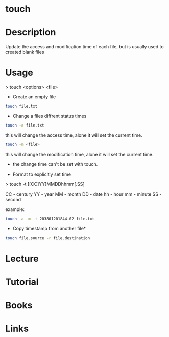 #+TAGS: touch coreutils file change_time access_time modify_time


* touch
* Description
Update the access and modification time of each file, but is usually used to created blank files

* Usage
> touch <options> <file>

- Create an empty file
#+BEGIN_SRC sh
touch file.txt
#+END_SRC

- Change a files diffrent status times
#+BEGIN_SRC sh
touch -a file.txt
#+END_SRC
this will change the access time, alone it will set the current time.

#+BEGIN_SRC sh
touch -m <file>
#+END_SRC
this will change the modification time, alone it will set the current time.

- the change time can't be set with touch.

- Format to explicitly set time

> touch -t [[CC]YY]MMDDhhmm[.SS]

CC - century
YY - year
MM - month
DD - date
hh - hour
mm - minute
SS - second

example:
#+BEGIN_SRC sh
touch -a -m -t 203801201844.02 file.txt
#+END_SRC

- Copy timestamp from another file*
#+BEGIN_SRC sh
touch file.source -r file.destination
#+END_SRC

* Lecture
* Tutorial
* Books
* Links

